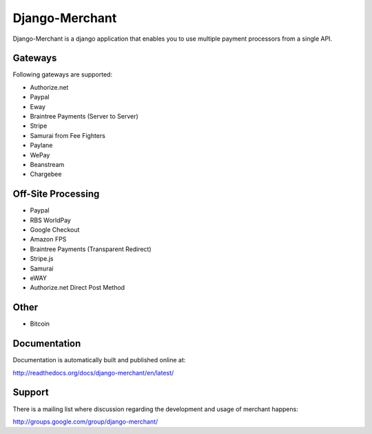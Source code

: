 ----------------
Django-Merchant
----------------

Django-Merchant is a django application that enables you to use
multiple payment processors from a single API.

Gateways
---------

Following gateways are supported:

* Authorize.net
* Paypal
* Eway
* Braintree Payments (Server to Server)
* Stripe
* Samurai from Fee Fighters
* Paylane
* WePay
* Beanstream
* Chargebee

Off-Site Processing
--------------------

* Paypal
* RBS WorldPay
* Google Checkout
* Amazon FPS
* Braintree Payments (Transparent Redirect)
* Stripe.js
* Samurai
* eWAY
* Authorize.net Direct Post Method

Other
-----

* Bitcoin

Documentation
--------------

Documentation is automatically built and published online at:

http://readthedocs.org/docs/django-merchant/en/latest/

Support
--------

There is a mailing list where discussion regarding the development
and usage of merchant happens:

http://groups.google.com/group/django-merchant/
